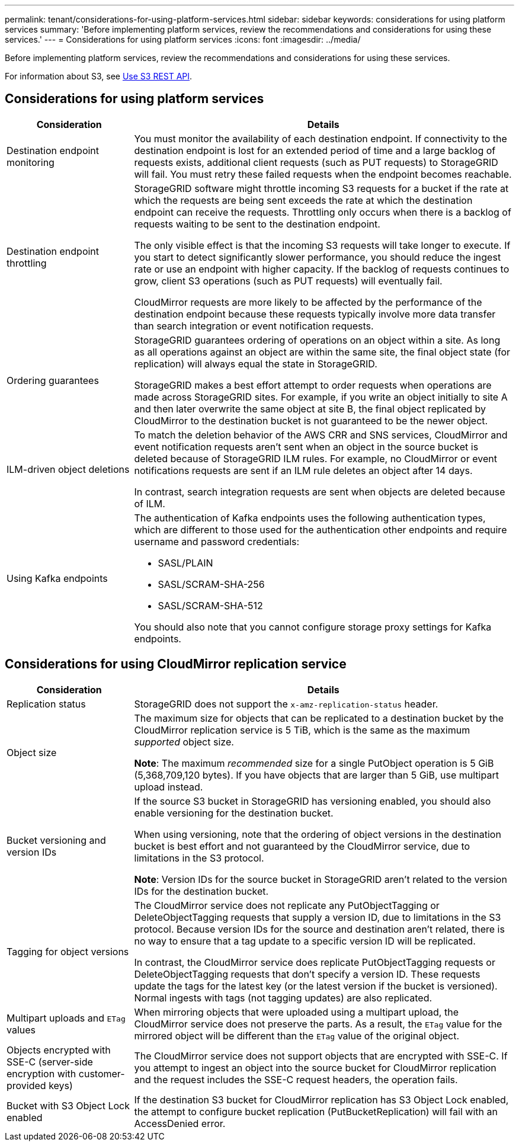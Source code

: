---
permalink: tenant/considerations-for-using-platform-services.html
sidebar: sidebar
keywords: considerations for using platform services
summary: 'Before implementing platform services, review the recommendations and considerations for using these services.'
---
= Considerations for using platform services
:icons: font
:imagesdir: ../media/

[.lead]
Before implementing platform services, review the recommendations and considerations for using these services.

For information about S3, see link:../s3/index.html[Use S3 REST API].

== Considerations for using platform services

[cols="1a,3a" options="header"]
|===
| Consideration| Details
a|
Destination endpoint monitoring

a|
You must monitor the availability of each destination endpoint. If connectivity to the destination endpoint is lost for an extended period of time and a large backlog of requests exists, additional client requests (such as PUT requests) to StorageGRID will fail. You must retry these failed requests when the endpoint becomes reachable.

a|
Destination endpoint throttling

a|
StorageGRID software might throttle incoming S3 requests for a bucket if the rate at which the requests are being sent exceeds the rate at which the destination endpoint can receive the requests. Throttling only occurs when there is a backlog of requests waiting to be sent to the destination endpoint.

The only visible effect is that the incoming S3 requests will take longer to execute. If you start to detect significantly slower performance, you should reduce the ingest rate or use an endpoint with higher capacity. If the backlog of requests continues to grow, client S3 operations (such as PUT requests) will eventually fail.

CloudMirror requests are more likely to be affected by the performance of the destination endpoint because these requests typically involve more data transfer than search integration or event notification requests.

a|
Ordering guarantees

a|
StorageGRID guarantees ordering of operations on an object within a site. As long as all operations against an object are within the same site, the final object state (for replication) will always equal the state in StorageGRID.

StorageGRID makes a best effort attempt to order requests when operations are made across StorageGRID sites. For example, if you write an object initially to site A and then later overwrite the same object at site B, the final object replicated by CloudMirror to the destination bucket is not guaranteed to be the newer object.

a|
ILM-driven object deletions

a|
To match the deletion behavior of the AWS CRR and SNS services, CloudMirror and event notification requests aren't sent when an object in the source bucket is deleted because of StorageGRID ILM rules. For example, no CloudMirror or event notifications requests are sent if an ILM rule deletes an object after 14 days.

In contrast, search integration requests are sent when objects are deleted because of ILM.

a|
Using Kafka endpoints

a|
The authentication of Kafka endpoints uses the following authentication types, which are different to those used for the authentication other endpoints and require username and password credentials:

* SASL/PLAIN
* SASL/SCRAM-SHA-256
* SASL/SCRAM-SHA-512

You should also note that you cannot configure storage proxy settings for Kafka endpoints.

|===

== Considerations for using CloudMirror replication service

[cols="1a,3a" options="header"]
|===
| Consideration| Details
a|
Replication status

a|
StorageGRID does not support the `x-amz-replication-status` header.

a|
Object size

a|
The maximum size for objects that can be replicated to a destination bucket by the CloudMirror replication service is 5 TiB, which is the same as the maximum _supported_ object size.

*Note*: The maximum _recommended_ size for a single PutObject operation is 5 GiB (5,368,709,120 bytes). If you have objects that are larger than 5 GiB, use multipart upload instead. 

a|
Bucket versioning and version IDs

a|
If the source S3 bucket in StorageGRID has versioning enabled, you should also enable versioning for the destination bucket.

When using versioning, note that the ordering of object versions in the destination bucket is best effort and not guaranteed by the CloudMirror service, due to limitations in the S3 protocol.

*Note*: Version IDs for the source bucket in StorageGRID aren't related to the version IDs for the destination bucket.

a|
Tagging for object versions

a|
The CloudMirror service does not replicate any PutObjectTagging or DeleteObjectTagging requests that supply a version ID, due to limitations in the S3 protocol. Because version IDs for the source and destination aren't related, there is no way to ensure that a tag update to a specific version ID will be replicated.

In contrast, the CloudMirror service does replicate PutObjectTagging requests or DeleteObjectTagging requests that don't specify a version ID. These requests update the tags for the latest key (or the latest version if the bucket is versioned). Normal ingests with tags (not tagging updates) are also replicated.

a|
Multipart uploads and `ETag` values
a|
When mirroring objects that were uploaded using a multipart upload, the CloudMirror service does not preserve the parts. As a result, the `ETag` value for the mirrored object will be different than the `ETag` value of the original object.

a|
Objects encrypted with SSE-C (server-side encryption with customer-provided keys)
a|
The CloudMirror service does not support objects that are encrypted with SSE-C. If you attempt to ingest an object into the source bucket for CloudMirror replication and the request includes the SSE-C request headers, the operation fails.

a|
Bucket with S3 Object Lock enabled
a|
If the destination S3 bucket for CloudMirror replication has S3 Object Lock enabled, the attempt to configure bucket replication (PutBucketReplication) will fail with an AccessDenied error.

|===

// 2023 SEP 25, SGWS-25330